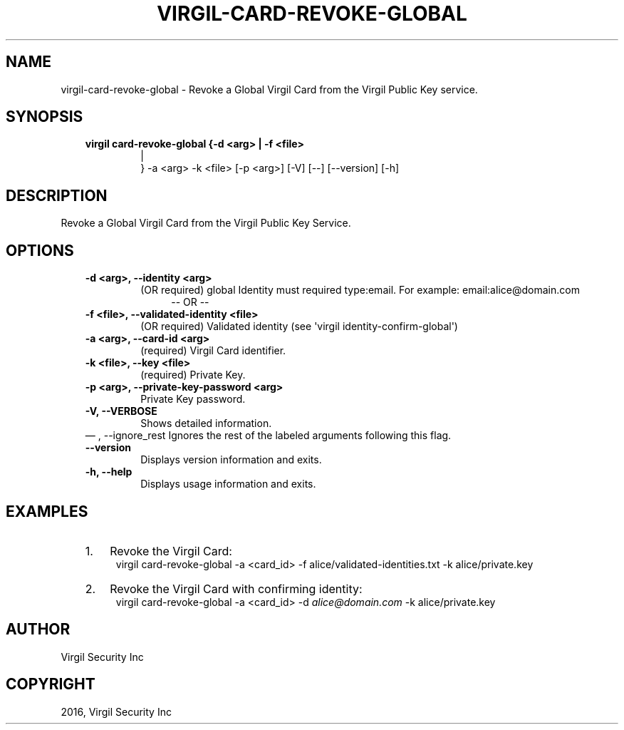.\" Man page generated from reStructuredText.
.
.TH "VIRGIL-CARD-REVOKE-GLOBAL" "1" "Aug 08, 2016" "2.0.0-beta3" "virgil-cli"
.SH NAME
virgil-card-revoke-global \- Revoke a Global Virgil Card from the Virgil Public Key service. 
.
.nr rst2man-indent-level 0
.
.de1 rstReportMargin
\\$1 \\n[an-margin]
level \\n[rst2man-indent-level]
level margin: \\n[rst2man-indent\\n[rst2man-indent-level]]
-
\\n[rst2man-indent0]
\\n[rst2man-indent1]
\\n[rst2man-indent2]
..
.de1 INDENT
.\" .rstReportMargin pre:
. RS \\$1
. nr rst2man-indent\\n[rst2man-indent-level] \\n[an-margin]
. nr rst2man-indent-level +1
.\" .rstReportMargin post:
..
.de UNINDENT
. RE
.\" indent \\n[an-margin]
.\" old: \\n[rst2man-indent\\n[rst2man-indent-level]]
.nr rst2man-indent-level -1
.\" new: \\n[rst2man-indent\\n[rst2man-indent-level]]
.in \\n[rst2man-indent\\n[rst2man-indent-level]]u
..
.SH SYNOPSIS
.INDENT 0.0
.INDENT 3.5
.INDENT 0.0
.TP
.B virgil card\-revoke\-global  {\-d <arg> | \-f <file> 
.nf
|
.fi
} \-a <arg> \-k <file> [\-p
<arg>] [\-V] [\-\-] [\-\-version] [\-h]
.UNINDENT
.UNINDENT
.UNINDENT
.SH DESCRIPTION
.sp
Revoke a Global Virgil Card from the Virgil Public Key Service.
.SH OPTIONS
.INDENT 0.0
.INDENT 3.5
.INDENT 0.0
.TP
.B \-d <arg>,  \-\-identity <arg>
(OR required)  global Identity must required type:email. For example:
email:alice@domain.com
.INDENT 7.0
.INDENT 3.5
\-\- OR \-\-
.UNINDENT
.UNINDENT
.TP
.B \-f <file>,  \-\-validated\-identity <file>
(OR required)  Validated identity (see \(aqvirgil
identity\-confirm\-global\(aq)
.TP
.B \-a <arg>,  \-\-card\-id <arg>
(required)  Virgil Card identifier.
.TP
.B \-k <file>,  \-\-key <file>
(required)  Private Key.
.TP
.B \-p <arg>,  \-\-private\-key\-password <arg>
Private Key password.
.TP
.B \-V,  \-\-VERBOSE
Shows detailed information.
.UNINDENT
\(em ,  \-\-ignore_rest
Ignores the rest of the labeled arguments following this flag.
.UNINDENT
.UNINDENT
.INDENT 0.0
.INDENT 3.5
.INDENT 0.0
.TP
.B \-\-version
Displays version information and exits.
.UNINDENT
.INDENT 0.0
.TP
.B \-h,  \-\-help
Displays usage information and exits.
.UNINDENT
.UNINDENT
.UNINDENT
.SH EXAMPLES
.INDENT 0.0
.INDENT 3.5
.INDENT 0.0
.IP 1. 3
Revoke the Virgil Card:
.UNINDENT
.INDENT 0.0
.INDENT 3.5
virgil card\-revoke\-global \-a <card_id> \-f alice/validated\-identities.txt \-k alice/private.key
.UNINDENT
.UNINDENT
.INDENT 0.0
.IP 2. 3
Revoke the Virgil Card with confirming identity:
.UNINDENT
.INDENT 0.0
.INDENT 3.5
virgil card\-revoke\-global \-a <card_id> \-d \fI\%alice@domain.com\fP \-k alice/private.key
.UNINDENT
.UNINDENT
.UNINDENT
.UNINDENT
.SH AUTHOR
Virgil Security Inc
.SH COPYRIGHT
2016, Virgil Security Inc
.\" Generated by docutils manpage writer.
.
